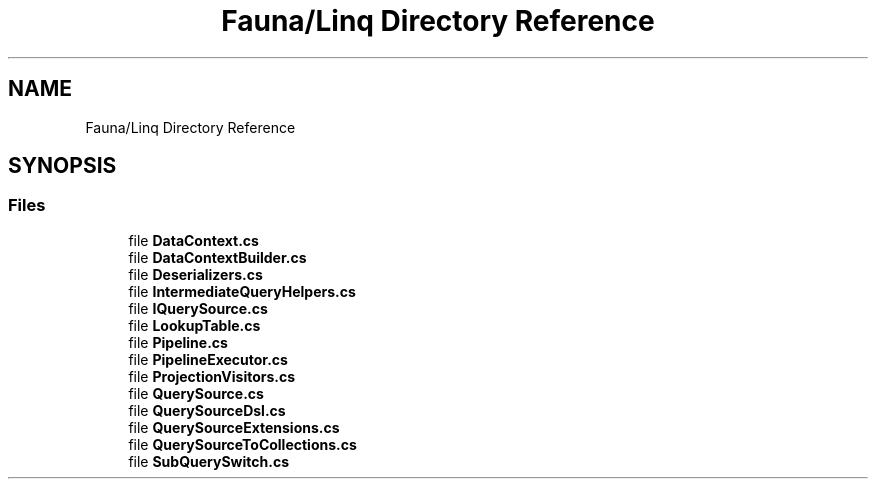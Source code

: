.TH "Fauna/Linq Directory Reference" 3 "Version 0.4.0-beta" "Fauna v10 .NET/C# Driver" \" -*- nroff -*-
.ad l
.nh
.SH NAME
Fauna/Linq Directory Reference
.SH SYNOPSIS
.br
.PP
.SS "Files"

.in +1c
.ti -1c
.RI "file \fBDataContext\&.cs\fP"
.br
.ti -1c
.RI "file \fBDataContextBuilder\&.cs\fP"
.br
.ti -1c
.RI "file \fBDeserializers\&.cs\fP"
.br
.ti -1c
.RI "file \fBIntermediateQueryHelpers\&.cs\fP"
.br
.ti -1c
.RI "file \fBIQuerySource\&.cs\fP"
.br
.ti -1c
.RI "file \fBLookupTable\&.cs\fP"
.br
.ti -1c
.RI "file \fBPipeline\&.cs\fP"
.br
.ti -1c
.RI "file \fBPipelineExecutor\&.cs\fP"
.br
.ti -1c
.RI "file \fBProjectionVisitors\&.cs\fP"
.br
.ti -1c
.RI "file \fBQuerySource\&.cs\fP"
.br
.ti -1c
.RI "file \fBQuerySourceDsl\&.cs\fP"
.br
.ti -1c
.RI "file \fBQuerySourceExtensions\&.cs\fP"
.br
.ti -1c
.RI "file \fBQuerySourceToCollections\&.cs\fP"
.br
.ti -1c
.RI "file \fBSubQuerySwitch\&.cs\fP"
.br
.in -1c
